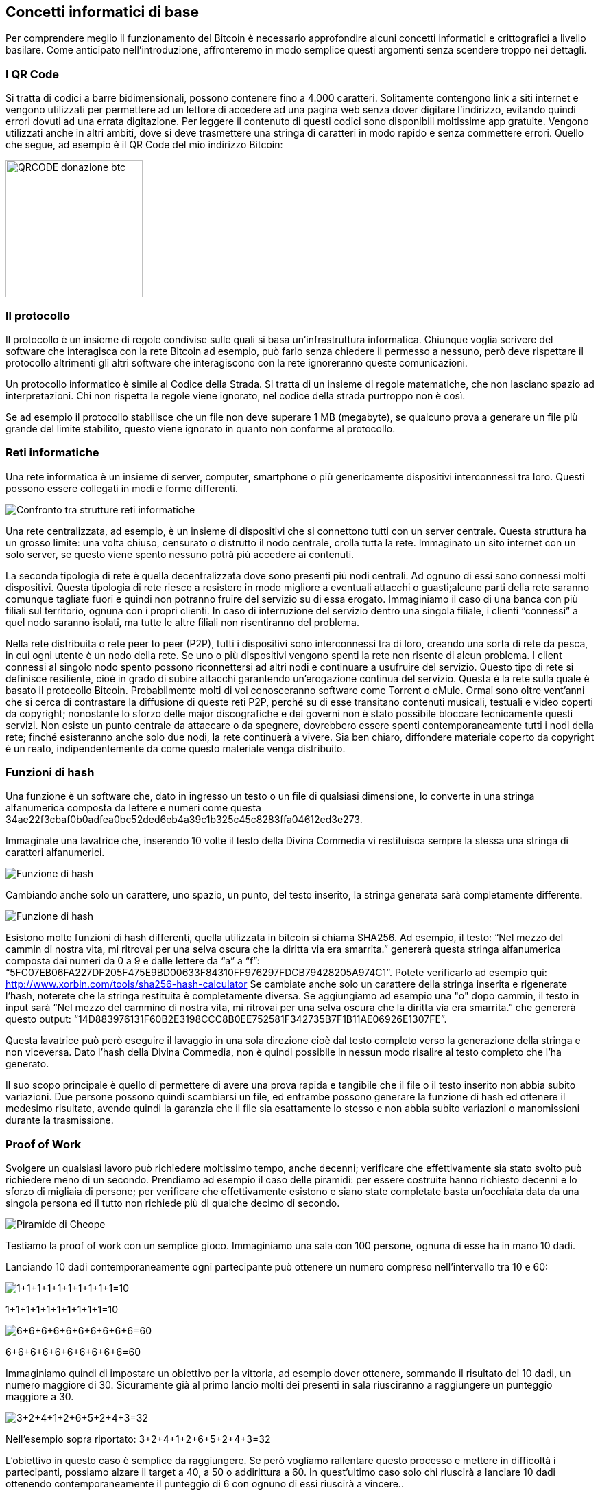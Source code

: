 ifdef::env-github[]
:tip-caption: :bulb:
:note-caption: :information_source:
:important-caption: :heavy_exclamation_mark:
:caution-caption: :fire:
:warning-caption: :warning:
endif::[]

ifdef::env-github[]
:imagesdir: /
endif::[]

== Concetti informatici di base
Per comprendere meglio il funzionamento del Bitcoin è necessario approfondire alcuni concetti informatici e crittografici a livello basilare. Come anticipato nell'introduzione, affronteremo in modo semplice questi argomenti senza scendere troppo nei dettagli.

=== I QR Code
Si tratta di codici a barre bidimensionali, possono contenere fino a 4.000 caratteri. Solitamente contengono link a siti internet e vengono utilizzati per permettere ad un lettore di accedere ad una pagina web senza dover digitare l’indirizzo, evitando quindi errori dovuti ad una errata digitazione. Per leggere il contenuto di questi codici sono disponibili moltissime app gratuite. Vengono utilizzati anche in altri ambiti, dove si deve trasmettere una stringa di caratteri in modo rapido e senza commettere errori. Quello che segue, ad esempio è il QR Code del mio indirizzo Bitcoin:

[.text-center]
image:images/qrcode_donazione_btc.jpg[QRCODE donazione btc, 200]

=== Il protocollo
Il protocollo è un insieme di regole condivise sulle quali si basa un'infrastruttura informatica. Chiunque voglia scrivere del software che interagisca con la rete Bitcoin ad esempio, può farlo senza chiedere il permesso a nessuno, però deve rispettare il protocollo altrimenti gli altri software che interagiscono con la rete ignoreranno queste comunicazioni.

Un protocollo informatico è simile al Codice della Strada. Si tratta di un insieme di regole matematiche, che non lasciano spazio ad interpretazioni. Chi non rispetta le regole viene ignorato, nel codice della strada purtroppo non è così.

Se ad esempio il protocollo stabilisce che un file non deve superare 1 MB (megabyte), se qualcuno prova a generare un file più grande del limite stabilito, questo viene ignorato in quanto non conforme al protocollo.

=== Reti informatiche
Una rete informatica è un insieme di server, computer, smartphone o più genericamente dispositivi interconnessi tra loro. Questi possono essere collegati in modi e forme differenti.

[.text-center]
image:images/rete.png[Confronto tra strutture reti informatiche]

Una rete centralizzata, ad esempio, è un insieme di dispositivi che si connettono tutti con un server centrale. Questa struttura ha un grosso limite: una volta chiuso, censurato o distrutto il nodo centrale, crolla tutta la rete. Immaginato un sito internet con un solo server, se questo viene spento nessuno potrà più accedere ai contenuti.

La seconda tipologia di rete è quella decentralizzata dove sono presenti più nodi centrali. Ad ognuno di essi sono connessi molti dispositivi. Questa tipologia di rete riesce a resistere in modo migliore a eventuali attacchi o guasti;alcune parti della rete saranno comunque tagliate fuori e quindi non potranno fruire del servizio su di essa erogato. Immaginiamo il caso di una banca con più filiali sul territorio, ognuna con i propri clienti. In caso di interruzione del servizio dentro una singola filiale, i clienti “connessi” a quel nodo saranno isolati, ma tutte le altre filiali non risentiranno del problema. 

Nella rete distribuita o rete peer to peer (P2P), tutti i dispositivi sono interconnessi tra di loro, creando una sorta di rete da pesca, in cui ogni utente è un nodo della rete. Se uno o più dispositivi vengono spenti la rete non risente di alcun problema. I client connessi al singolo nodo spento possono riconnettersi ad altri nodi e continuare a usufruire del servizio. Questo tipo di rete si definisce resiliente, cioè in grado di subire attacchi garantendo un’erogazione continua del servizio. Questa è la rete sulla quale è basato il protocollo Bitcoin. Probabilmente molti di voi conosceranno software come Torrent o eMule. Ormai sono oltre vent'anni che si cerca di contrastare la diffusione di queste reti P2P, perché su di esse transitano contenuti musicali, testuali e video coperti da copyright; nonostante lo sforzo delle major discografiche e dei governi non è stato possibile bloccare tecnicamente questi servizi. Non esiste un punto centrale da attaccare o da spegnere, dovrebbero essere spenti contemporaneamente tutti i nodi della rete; finché esisteranno anche solo due nodi, la rete continuerà a vivere. Sia ben chiaro, diffondere materiale coperto da copyright è un reato, indipendentemente da come questo materiale venga distribuito.

=== Funzioni di hash
Una funzione è un software che, dato in ingresso un testo o un file di qualsiasi dimensione, lo converte in una stringa alfanumerica composta da lettere e numeri come questa 34ae22f3cbaf0b0adfea0bc52ded6eb4a39c1b325c45c8283ffa04612ed3e273.

Immaginate una lavatrice che, inserendo 10 volte il testo della Divina Commedia vi restituisca sempre la stessa una stringa di caratteri alfanumerici.

[.text-center]
image:images/funzione_di_hash_lavatrice.png[Funzione di hash]

Cambiando anche solo un carattere, uno spazio, un punto, del testo inserito, la stringa generata sarà completamente differente.

[.text-center]
image:images/funzione_di_hash_lavatrice2.png[Funzione di hash]

Esistono molte funzioni di hash differenti, quella utilizzata in bitcoin si chiama SHA256.
Ad esempio, il testo: 
“Nel mezzo del cammin di nostra vita, mi ritrovai per una selva oscura che la diritta via era smarrita.” genererà questa stringa alfanumerica composta dai numeri da 0 a 9 e dalle lettere da “a” a “f”: “5FC07EB06FA227DF205F475E9BD00633F84310FF976297FDCB79428205A974C1”. Potete verificarlo ad esempio qui: http://www.xorbin.com/tools/sha256-hash-calculator
Se cambiate anche solo un carattere della stringa inserita e rigenerate l’hash, noterete che la stringa restituita è completamente diversa. Se aggiungiamo ad esempio una "o" dopo cammin, il testo in input sarà “Nel mezzo del cammino di nostra vita, mi ritrovai per una selva oscura che la diritta via era smarrita.” che genererà questo output: “14D883976131F60B2E3198CCC8B0EE752581F342735B7F1B11AE06926E1307FE”.

Questa lavatrice può però eseguire il lavaggio in una sola direzione cioè dal testo completo verso la generazione della stringa e non viceversa. Dato l’hash della Divina Commedia, non è quindi possibile in nessun modo risalire al testo completo che l’ha generato.

Il suo scopo principale è quello di permettere di avere una prova rapida e tangibile che il file o il testo inserito non abbia subito variazioni. Due persone possono quindi scambiarsi un file, ed entrambe possono generare la funzione di hash ed ottenere il medesimo risultato, avendo quindi la garanzia che il file sia esattamente lo stesso e non abbia subito variazioni o manomissioni durante la trasmissione.

=== Proof of Work
Svolgere un qualsiasi lavoro può richiedere moltissimo tempo, anche decenni; verificare che effettivamente sia stato svolto può richiedere meno di un secondo.
Prendiamo ad esempio il caso delle piramidi: per essere costruite hanno richiesto decenni e lo sforzo di migliaia di persone; per verificare che effettivamente esistono e siano state completate basta un’occhiata data da una singola persona ed il tutto non richiede più di qualche decimo di secondo.

[.text-center]
image:images/piramide.jpg[Piramide di Cheope]

Testiamo la proof of work con un semplice gioco.
Immaginiamo una sala con 100 persone, ognuna di esse ha in mano 10 dadi.

Lanciando 10 dadi contemporaneamente ogni partecipante può ottenere un numero compreso nell’intervallo tra 10 e 60:

[.text-center]
image:images/1111111111.png[1+1+1+1+1+1+1+1+1+1=10]
[.text-center]
1+1+1+1+1+1+1+1+1+1=10

[.text-center]
image:images/6666666666.png[6+6+6+6+6+6+6+6+6+6=60]
[.text-center]
6+6+6+6+6+6+6+6+6+6=60

Immaginiamo quindi di impostare un obiettivo per la vittoria, ad esempio dover ottenere, sommando il risultato dei 10 dadi, un numero maggiore di 30. Sicuramente già al primo lancio molti dei presenti in sala riusciranno a raggiungere un punteggio maggiore a 30.

[.text-center]
image:images/3241265243.png[3+2+4+1+2+6+5+2+4+3=32]
[.text-center]
Nell’esempio sopra riportato: 3+2+4+1+2+6+5+2+4+3=32

L'obiettivo in questo caso è semplice da raggiungere. Se però vogliamo rallentare questo processo e mettere in difficoltà i partecipanti, possiamo alzare il target a 40, a 50 o addirittura a 60. In quest'ultimo caso solo chi riuscirà a lanciare 10 dadi ottenendo contemporaneamente il punteggio di 6 con ognuno di essi riuscirà a vincere..

[.text-center]
image:images/6666666666.png[6+6+6+6+6+6+6+6+6+6=60]

Le probabilità di questo lancio sono 1 su 60.000.000 milioni di lanci. Probabilmente queste 100 persone dovrebbero lanciare, ognuno i propri 10 dadi, per giorni e giorni prima che qualcuno di essi riesca a ottenere il punteggio di 60. Viceversa, chi deve verificare il risultato del lancio, impiegherà pochi secondi per accertarsi che tutti i dati mostrino il numero 6. Questo è un esempio di proof of work.

=== Concetti base di crittografia
Alice e Bob si devono scrivere una lettera e-mail, ma sono sicuri che questa comunicazione verrà intercettata. Per evitare che qualcuno legga il contenuto del messaggio concordano preventivamente una password che verrà usata per cifrare il messaggio e, una volta giunto a destinazione, decifrarlo.

[.text-center]
image:images/Crittografia.png[Esempio di crittografia simmetrica]

Il testo verrà quindi convertito in un insieme di caratteri e numeri a prima vista senza alcun senso logico. Il messaggio sarà incomprensibile a chiunque non sia in possesso della password per decifrarlo.
Questo sistema è semplice ed efficiente, a patto che Alice e Bob si conoscano, e abbiano concordato preventivamente la password da utilizzare. Come possono Alice e Bob scambiarsi un messaggio cifrato se non si sono mai visti e mai si vedranno o se neppure si conoscono?

Per risolvere questo sistema è nata la crittografia a chiave pubblica e privata. La chiave pubblica e la chiave privata sono delle stringhe di testo alfanumerico come questa 3048024100C918FACF8DEB2DEFD5FD3789B9E069EA97FC205E3...

La chiave privata, come si intuisce dal nome, deve essere mantenuta al sicuro e non comunicata a nessuno. Viceversa la chiave pubblica deve essere diffusa in più modi, chiunque deve avere la possibilità di accedervi. Le due chiavi sono strettamente correlate una all’altra e devono lavorare sempre in coppia. La chiave pubblica è generata dalla chiave privata, possiamo dire che sia sua “figlia”.

Grazie alla crittografia a chiave pubblica e privata due persone che non si conoscono possono:
Verificare con assoluta sicurezza che un file sia stato generato dal legittimo autore e che non sia stato alterato durante il tragitto

Cifrare un file con la chiave pubblica del destinatario (disponibile a chiunque) rende il file decrittabile solo dal proprietario della relativa chiave privata. Solo il legittimo destinatario sarà l’unico che potrà leggere il contenuto

Utilizzando entrambi i sistemi descritti precedentemente si può quindi essere certi che il contenuto non sia stato manomesso durante il tragitto, che sia stato generato da una persona specifica e che anche se intercettato non venga decifrato.

Facciamo alcuni esempi pratici per ognuno dei tre punti esaminati in precedenza.

==== Caso 1: garantire l'autenticità del contenuto e della fonte
Alice cifra un file con la propria chiave privata ottenendo quindi un file firmato, il file transita nella rete in formato cifrato, ma tutti lo possono aprire e decodificare perché la chiave pubblica di Alice è per definizione a disposizione di tutti. Bob decifrando il file con la chiave pubblica di Alice è certo che il file sia stato generato proprio da Alice e non da altri. In questo caso l'obiettivo principale è verificare l'autenticità del contenuto e dell'autore. È il meccanismo usato per la firma digitale.

[.text-center]
image:images/Crittografia1.png[Crittografia asimmetrica caso 1]

==== Caso 2: garantire la riservatezza del contenuto
Alice cifra un file con la chiave pubblica di Bob e trasmette il file cifrato sulla rete dove nessuno può decifrare il contenuto a meno che non sia in possesso della chiave privata di Bob.
Bob quindi con la sua chiave privata può decifrare il messaggio e leggere il contenuto, ma non può essere certo che il messaggio sia stato inviato proprio da Alice. Chiunque infatti può accedere alla sua chiave pubblica, che come ricorda il nome è disponibile a tutti per definizione.

[.text-center]
image:images/Crittografia2.png[Crittografia asimmetrica caso 2]

==== Caso 3: garantire l'autenticità del contenuto, la sua fonte e la certezza che non venga decifrato durante la trasmissione sulla rete

Unendo le due funzionalità analizzate in precedenza, Alice può cifrare il messaggio con la chiave pubblica di Bob in modo che solo chi è in possesso della chiave privata di Bob possa aprire il contenuto del messaggio. Ottenuto il file cifrato, può quindi cifrarlo nuovamente con la propria chiave privata, in questo modo Bob potrà avere la certezza che sia stata Alice ad inviare il messaggio.

Bob dovrà quindi eseguire i due passaggi inversi, cioè aprire il file utilizzando la chiave pubblica di Alice, verificando quindi che il contenuto sia stato generato effettivamente da lei e, successivamente, usare la propria chiave privata per decifrare il contenuto del messaggio.

[.text-center]
image:images/Crittografia3.png[Crittografia asimmetrica caso 3]

In questo modo la sicurezza della comunicazione è garantita in ogni suo aspetto. Ogni giorno utilizziamo, senza saperlo, sistemi simili ad esempio quando navighiamo su un sito che adotta il protocollo HTTPS, il famoso lucchetto verde nei browser in alto accanto all’indirizzo internet. In questo caso la comunicazione tra client e server è garantita, nessuno tra noi ed il sito può intercettare la comunicazione, garantendo così la massima privacy e sicurezza dei dati che transitano sulla rete.
